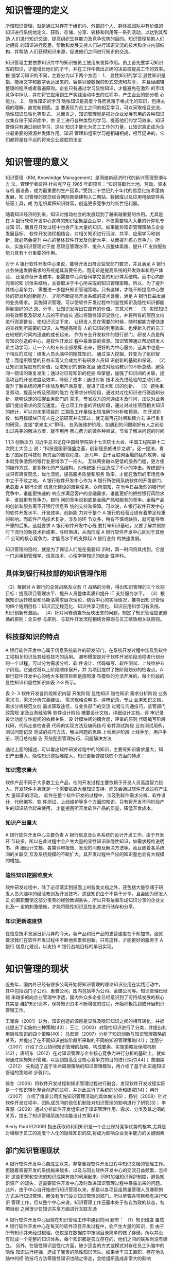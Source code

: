 * 知识管理的定义
所谓知识管理，就是通过对存在于组织内、外部的个人、群体或团队中有价值的
知识进行系统地定义、获取、存储、分享、转移和利用等一系列活动，以达到其帮助
人们进行知识交流、提高组织生存能力及竞争优势的目的。知识管理帮助人们对拥有
的知识进行反思，帮助和发展支持人们进行知识交流的技术和企业内部结构，并帮助
人们获得知识来源，促进他们之间进行知识的交流。

知识管理主要依靠知识库中的知识被员工使用来发挥作用。员工首先要学习知识
库的知识，才能增长他们的才干，并在工作中做出正确的决策或提高工作的效率。根
据学习知识的不同，主要分为以下两个方面： 
1、  显性知识的学习 
显性知识是指，能用文字和数字表达出来的，容易以硬数据的形式交流和共享，
并且经编辑整理的程序或者普遍原则。企业只有通过学习显性知识，才能避免在激烈
的市场竞争中掉队，并在将它应用到生产实践活动中去的过程中，产生企业的部分核
心能力。 
2、  隐性知识的学习 
隐性知识是高度个性而且难于格式化的知识，包括主观的理解、直觉和预感。主
要表现为员工之间的相互学习，可以采取相互交流、隐性知识显性化等形式。 
总而言之，知识管理就是把对企业发展有用的各种知识收集存储于知识库中，供
员工进行各种类型的学习，提高他们的学习效率。知识管理只有通过组织学习，这些
知识才能化为员工工作的力量，让知识真正成为企业最重要的资源并发挥作用。知识
管理和组织学习是相辅相成，相互促进的，它们都将是在不远的将来企业致胜的法宝
* 知识管理的意义
知识管理（KM, Knowledge Management）是网络新经济时代的新兴管理思潮与方
法，管理学者彼得·杜拉克早在 1965 年即预言：“知识将取代土地、劳动、资本与机
器设备，成为最重要的生产因素。”受到二十世纪九十年代的信息化技术蓬勃发展，知
识管理的观念结合网际网络建构入口网站、数据库以及应用电脑软件系统等工具，成
为组织累积知识财富，创造更多竞争力的新世纪利器。 

随着知识经济的到来，知识对推动社会的发展起到了越来越重要的作用。尤其是
在 A 银行软件开发中心这样的知识密集型企业中，不仅需要输入大量的计算机专业知
识，而且在开发过程中也会产出大量的知识。如果能将知识管理策略与企业发展目标、
软件开发流程相结合，对相关知识进行沉淀、共享、应用学习和创新，就必然会提升
中心的整体软件开发及创新水平，从而提升核心竞争力。所以，实施知识管理对于提
高项目管理水平、提升人员整体素质、提升 IT 支持服务能力具有十分重要的作用。 



对于 A 银行软件开发中心来说，能够开发出符合监管部门要求，并且满足 A 银行
业务快速发展需求的系统是其首要任务。而无论是提高系统的开发效率和用户体验，
还是降低开发成本，都需要中心具备科学完善的知识体系结构。而中心内部完善的知
识体系结构，主要取决于中心所采取的知识管理策略。所以，为了提升其核心竞争力，
需要进一步提升知识管理策略。只有这样，才能不断提高中心整体的研发和创新能力，
才能不断提高开发系统的技术含量，满足 A 银行日益发展的业务需求。  
实施知识管理，可以使软件开发过程中的显性知识及隐性知识都能得到很好的记
录、分享，让知识发挥出它应有的价值。其意义有： 
（1）实现知识的有效积累及研发人员的不断成长 
通过将隐性知识显性化，并将所有的项目文档进行资源整合，使知识沉淀下来，
让研发人员在需要的时候，随时都能方便快速的查找到所需要的知识，从而提高所有
人的知识的利用效率，也使新入行的员工在较短的时间内迅速的成长起来。 
作为专业开发软件的银行部门，研发人员是所有知识创造的中心，是软件开发过
程中最重要的资源。知识管理通过帮助研发人员主动学习，让一个人的专长全部发挥
出来，更好的为中心服务。这其中也是一个相互的过程：研发人员头脑中的隐性知识，
通过深入挖掘，转变为了组织智慧；而组织智慧的日益丰富又会成为所有研发人员知
识创新的基础和保证。 
（2）让知识发挥应有的价值，促进知识的创新发展 
通过对经验教训的不断总结，避免同一错误的重复发生；通过对已有知识的挖掘
和掌握，加强了知识间的关联，提高项目的开发进度及效率，降低了成本；通过对新
技术及先进经验的主动引进，提升了新系统的用户体验及用户满意度，促进了技术知
识的创新。 
（3）避免重复劳动，提高分析及预测的能力 
在需求分析阶段，通过对过往知识进行筛选和分析，能够快速的把握业务部门的
需求，节省双方的沟通成本及时间，加快对业务部门提出需求的反应速度。 
在立项工作量的评估阶段，通过对过往项目相关知识的统计，可以对未来项目的
工期及工作量做出较准确的分析和预测。 
在开发阶段，如目标模块已有人在之前研究并实现过，就无需再花时间和精力去
进行重复的研究，直接“拿来主义”即可。 
在系统维护阶段，如遇到的问题刚好有人之前给出过完美的解决方案，就不用再
费心费力的做各种尝试，节省了解决问题的时间



1.1.3    创新压力 
习近平总书记在中国科学院第十七次院士大会、中国工程院第十二次院士大会上
说：“科技是国家强盛之基，创新是民族进步之魂”。这一提法，看出了国家在科技创
新方面的重视程度。 
近几年，由于互联网金融的猛烈攻势，给本就竞争激烈的银行业更增添了一把火。
互联网金融以更低的服务门槛，更方便的操作方式，更多样化的产品结构，对传统银
行业造成了不小的冲击。传统银行业只有转变观念，优化流程，提高服务质量和服务
效率，才能在激烈的市场竞争中立于不败之地。 
A 银行软件开发中心作为 A 银行所使用系统软件的开发部门，承载着 A 银行全面
信息化建设的艰巨任务。众所周知，在当今日益激烈的银行间竞争中，谁能更快速的
响应并满足客户的金融需求，谁能更好的把控银行风险水平，谁就更有竞争力。银行
间的竞争说到底是金融产品和服务的竞争。金融产品的创新和服务离不开银行信息系
统的支持和保障。可以说，A 银行软件开发中心的软件开发水平、开发效率、创新能
力对于整个 A 银行的经营业绩有着举足轻重的影响。而软件产品技术复杂，涉及的环
节众多，稍有不慎或缺陷，就可能导致严重的后果。这就要求 A 银行软件开发中心既
要打牢知识基础，又要了解并跟踪时下流行的新技术新成果，与时俱进，从而形成 A
银行软件开发中心区别于其他 IT 公司的核心竞争力，才能高水平的支撑起 A 银行业务
的快速发展。 

知识管理的目的，就是为了保证人们能在需要知
识时，第一时间将其找到。它是一门运用到管理学、信息技术、心理学等知识的综合
性学科。

** 具体到银行科技部的知识管理作用
（2）根据对 A 银行的总体战略及业务 IT 战略的分析，得出知识管理的三个长期
目标：提高项目管理水平、提升人员整体素质和提升 IT 支持服务水平。 
（3）根据知识运转模型和马斯洛需求层次理论，结合中心的实际情况，推导出知
识管理的四个短期目标：知识沉淀规范化、知识共享习惯化、知识应用和学习有系统、
知识创新有激励。 
（4）针对问卷调查所反映出来的问题，制定了知识管理应该遵循的原则：全员参
与原则、与软件开发流程相结合原则与员工绩效相关联原则。 

** 科技部知识的特点
A 银行软件开发中心属于信息系统软件的研发部门，在系统开发过程中涉及到软件
工程相关知识及其经验技巧的运用。 
瀑布模型是对于软件开发阶段流程进行划分的一个过程，可以分为需求分析、软
件设计、代码编写、软件测试、上线维护五个阶段。它通过将以上阶段顺序展开，并
为项目提供了按阶段划分的检查点。A 银行软件开发中心的绝大多数项目都是按照瀑
布模型的方法开展的，每个阶段的显性知识和隐性知识如表 2-3 所示。 
 
表 2- 3 软件开发各阶段知识内容 
开发阶段  显性知识  隐性知识 
需求分析阶段 
业务需求书，需求分析完善建议，
需求规格说明书，评审记录，专业
业务知识文档，需求分析规范文档 
需求获取途径，与业务部门的交流
过程与沟通技巧，监管部门政策规
定及业务经验等 
软件设计阶段 
概要设计文档，详细设计文档，评
审记录 
设计功能与性能间的依赖关系，设
计模块间的耦合度，评审的原则 
代码编写阶段  代码，代码走查检查表  代码的实现方法及编码技巧 
软件测试阶段  业务测试用例，测试问题记录  测试的技巧方法，解决问题的思路 
上线维护阶段 
上线手册，用户手册，项目总结报
告 
系统配置管理技巧，问题解决方法 
 
通过上面的描述，可以看出软件研发过程中的的知识，主要有知识需求量大，知
识产出量大，隐性知识挖掘难度大，知识更新速度快四个方面的特点： 

*** 知识需求量大 
软件产品不同于大多数工业产品，他的开发过程主要依赖于开发人员高度智力投
入。开发软件本身就是一个需要依靠大量知识支持，而又会通过软件开发过程产生大
量知识的活动。 
软件在整个软件研发的过程中，涉及到软件需求分析、软件设计、代码编写、软
件测试、上线维护等多个方面的知识。只有将开发不同阶段产生的知识结合起来使用，
才能提高所开发软件产品的质量，降低开发成本。 
*** 知识产出量大 
A 银行软件开发中心主要负责 A 银行信息及业务系统的设计开发工作。由于开发环
节较多，所以在此过程中会产生大量的显性知识和隐性知识，如需求规格说明书、详
细设计文档、各类评审报告、发现的问题及解决方法等。而且随着各系统间的关联交
互及系统规模的不断扩大，其开发过程中产出的知识量也会有大规模的增加。 
*** 隐性知识挖掘难度大 
软件研发过程中，除了必须落实到纸面上的各类文档之外，还包括大量存储于研
发人员大脑中的经验教训及开发技巧。这些知识由于不易于分享，且会因为研发人员
的离职而使这部分宝贵的经验教训丢失，所以只有依靠形成知识分享的企业文化及一
定的刺激措施，才能将隐性知识显性化并进行储存和分享。 
*** 知识更新速度快 
在信息技术发展日新月异的今天，新产品和旧产品的更替速度在不断加快。这就
要求我们在软件开发过程中不断地积累和创新。只有这样，才能更好的服务于 A 银行
信息化建设，以支持 A 银行战略目标的早日实现。
* 知识管理的现状
近些年，国内外已经有很多公司开始将知识管理的理论知识应用在实践活动中，
其中包括西门子公司、惠普公司，国内包括华为公司、金蝶公司等。知识管理已经越
来越多的向企业管理中渗透，国内外众多企业已经意识到了可持续发展的核心其实是
维护知识资本，保持知识资本不断增值的过程，开始积极策划或开展知识管理工作。

王润良（2001）认为，知识创造的源泉是显性及隐形知识之间的相互转化，并据此提出了实施的三种策略[43]；
王江（2003）对隐性知识进行了分类，并提出利用隐性知识的四个策略[40]；
马宏建（2007）分析了知识创新与知识管理策略的关系，并提出了在不同知识创新阶段所采取的不同的知识管理策略[41]；
沈丽宁（2007）介绍了企业协同知识管理的战略、构成要素、实施策略及保障机制[42]；
唐绍东（2012）在对知识管理与企业核心竞争力进行分析的基础上，就如何通过实施知识管理，以达到提高企业核心竞争力的目的进行探讨[44]；
詹国梁（2012） 先构造了基于生命周期策略的知识管理模型，再介绍了基于此实施知识管理的策略和 步骤[2]。 

徐冬（2006）将软件开发过程和知识管理过程进行融合，发现软件开发过程实际是一个知识转化整合创造的过程，并对此进行了系统的分析和研究[14]；
冉升（2007） 介绍了维普公司实施知识管理活动的具体做法[6]；
杨钊（2008）针对软件开发过程中，团队成员间的信任机制及对知识管理的影响进行了研究[3]；
李春源（2009）通过分析软件开发组织对于知识管理作用、需求、分类及其之间的关系，提出了知识管理系统的功能设计方案[45]

Bierly Paul E(2009) 指出获取和利用知识是一个企业保持竞争优势的根本,尤其是对植根于员工的高度个人化的隐性知识的应,将成为影响企业竞争能力的关键因素

** 部门知识管理现状
A 银行软件开发中心自成立以来，非常重视软件开发过程中知识文档的管理工作。
但随着需要开发的系统越来越多，以及与同业软件开发中心的交流日益频繁，怎样将
这些积累和交流的知识成果有效的利用起来，同时加强知识保护制度，避免知识资产
的流失，这需要软件开发中心及时改进知识管理过程中暴露出来的问题。 
  此外，由于中心自开始进行知识管理以来，都是以各项目组质量管理人员兼职的
方式进行知识管理，而没有专门设立知识管理的部门。所以尽管各项目都有进行知识
管理工作，但从整个中心来说，知识管理工作还基本处于各自为政的状态，各项目组
之间很少在知识共享方面进行互联互通

A 银行软件开发中心目前在知识管理工作中遇到的问
题有： 
（1）知识维度 
虽然 A 银行软件开发中心在每天的软件项目开发过程中，会产生大量的知识，但
由于所有知识并未经过梳理，仅仅是在数据库中按照目录简单的做了存储，所以并没
有形成一个完整的知识体系，每个知识都是孤立存在的，他们之间的联系尚没有建立。 
另外，在隐性知识显性化方面，缺少适当的方式或模式对存在员工头脑中的隐性
知识进行挖掘，造成了宝贵的隐性知识流失。如果骨干员工离职，存在他头脑中的经
验技巧方法等隐性知识也随之带走，会给组织造成非常大的影响

（2）人员维度 
由于缺乏必要的激励机制，所以一些员工会对知识分享缺乏热情。 
因为未将知识管理与软件开发流程有机结合起来，知识管理成为了工作之外的额
外任务，增加了工作量，造成一些人对知识管理的抵触心理。有一些员工怕自己积累
了很久的经验教训技能贡献出去后，自身就失去了核心竞争力，从而被别人超越，所
以拒绝分享自己独有的知识。 
以上这些都导致了之前中心在项目开发过程中，虽然积累了不少文档，却始终没
有很好的将相关知识进行复用，造成了效率的低下及重复投资的现象发生。 

（3）管理维度 
虽然有中心领导对于知识管理的高度重视，但具体落实起来却存在行动力不足的
问题。尤其是没有设置一个专门的知识管理部门，来对知识管理工作进行落实和推进。 
在流程设置方面，未能将知识管理的过程与日常软件开发流程紧密结合起来，造
成了软件开发人员不得不花费额外的工作量去做知识管理，久而久之很难坚持下去。

（4）系统维度 
整个软件开发中心层面缺少一个专业化的知识管理系统，难以将所存储的知识进
行灵活的利用和分享。开发人员在需要知识时，却不知道该从哪里找、该咨询谁。 

基于 ITIL 的建设银行 IT 运维知识管理系统构件 P10
+ WIKI, SVN 文档仓库， ITIL 知识库，ITSM 知识库
+ 知识库的内容以单个系统和案例为主，主要是为项目级小范围的知识管理负责

* 知识管理运转的四个阶段
根据国内著名知识管理解决方案提供商——蓝凌公司的最佳实践目录，将知识运
转的环节分为了知识的沉淀、共享、应用和学习及创新四个环节。这四个环节形成了
一个不断螺旋上升的闭环。

（1）知识沉淀规范化 
软件开发中心各项目的文档是显性知识的主要载体，一般存储在数据库中。在文
档管理上，重视对软件开发过程文档的标准化和规范化管理。为此，中心在 2016 年组
织并通过了软件能力成熟度开发模型 CMMI-DEV 认证，这为文档的统一管理和流程
标准化提供了很好的条件。 
对于新入行的开发人员来说，通过规范化的培训及标准化的文档，可以对项目快
速的熟悉起来；而对于具有丰富开发经验的员工来说，规范化的文档不仅可以在需要
的时候，迅速定位所需知识的具体位置，提高开发效率；而且对隐性知识来说，可以
以规范化的方式进行显性化储存，以利于分享和传播。 
在项目管理方面，根据 CMMI 要求，项目的流程和文档规范是受控的，项目文档
在评审后要形成基线，这样可以保证文档在权威性的条件下，确保文档的时效性。 
A 银行软件开发中心需要管理的文档，涵盖了软件开发的各个方面，包括软件开
发流程、开发规范、纳入基线的项目文档、人员清单、周报日报、会议记录等等，这
些文档都是经过标准化的显性知识

（2）知识共享习惯化 
培养员工在日常软件开发过程中随时进行知识共享的习惯。这不仅需要将知识共享
活动与项目管理结合起来，在不增加研发人员工作量的情况下完成知识的分享工作，
还要对研发人员进行知识共享的教育。 
在软件开发中心内部，由于大部分的知识都是隐性知识，从人的本性来看，人是
不愿意主动将自己辛辛苦苦总结出的知识无偿提供给其他开发人员的。所以，需要对
其进行知识共享的教育，让他们认识到，在如今这个信息爆炸的年代，知识的更新日
益加快，再也不能像从前那样，靠掌握某一关键知识就可以一辈子不愁吃喝了。重要
的不是你的某个独特的隐性知识，而是你掌握知识的能力，这个是最为关键的。知识
给其他人共享了，只要有掌握知识的能力和经验，还会获得更多的知识。而通过别人
共享出的知识，自身也能得到提高。 
我们从小懂得一个道理：温故而知新。只有从过去的项目中总结经验教训，才能
使未来的项目开发过程更加顺利。对于每一个完结的软件开发项目，对其在设计、开
发、测试、上线等环节进行客观的评价，成功的地方需要总结，失败的地方吸取教训，
并由项目经理经组内讨论汇总后形成《事后分析报告》
对于总结过往系统而形成的《事后分析报告》，在知识管理团队的组织下，还需要
对其进行评审，评审后将其纳入知识库，以便其他开发人员调阅。

（3）知识应用和学习有系统 
知识管理的最终目的是让员工在需要某类知识时能马上找到。它是将企业的显性
知识及已显性化的隐性知识，在工作中充分的利用起来，从而为企业创造价值。 
在信息时代，将 IT 技术与日常软件开发流程、知识管理有机结合起来，对知识文
档进行分类存储，以形成完整的知识体系，方便员工随时取用。在隐性知识管理方面，
通过企业内部的专家人才库将擅长各个领域的专家进行汇集，以强化隐性知识的分享
及利用。

（4）知识创新有激励 
对于知识创新来说，要形成激励机制。
在物质激励方面，将知识积累、分享、创新与绩效考核体系相关联。将知识分享
的参与程度直接与每个人的薪酬福利相关联。 
由马斯洛需求层次理论可知，对在知识创新方面有所贡献的员工，不能仅仅局限
于物质奖励，有时候精神方面的奖励更为重要。精神方面的激励可以使员工在被尊重
和自我实现方面获得极大的满足感。精神激励方面采取的主要办法有： 
a）职业发展激励：对于知识分享和创新有突出贡献的员工，要考虑薪酬福利与职
位晋升方面的提升，并在外出培训等机会方面优先考虑。
b）荣誉激励：定期开展评比，设立创新先进个人、最佳贡献奖等，对知识创新方
面贡献突出者给予相应奖励。 
c）专家激励：对于知识贡献度大的员工，中心可以提名作为知识专家候选人，今
后的相关方面评审和咨询，及外出培训调研的机会，可以优先考虑该方面的专家。 


* 知识管理中存在的问题
基于ITIL的建设银行IT运维知识管理系统P10

+ 知识管理不易保存与积累
+ 信息共享程度偏低
+ 工作人员职位变动引起知识的流失
+ 学习培训渠道有限

建设银行在运维管理的过程中，也曾建立过一些运维文档的知识库，然
而，随着环境的日趋复杂，知识的膨胀，知识管理要求的提高，使得这种
简单的知识库无法满足知识生产、知识沉淀、知识分享和知识激励等一系列需求。



* 影响知识管理的因素 



** 人
人是知识管理中的关键影响因素，没有人参与的管理活动一切等于零。在知识管
理中，参与者的主动分享及相互合作的意识，都是应当重点关注的问题。 

通过建立专家人才库，使中心的各领域专家们可以在将他们各自宝贵
的经验教训显性化的同时，让每个遇到问题的人能及时准确的找到可以提问的人，促
进了沟通交流和中心隐性知识管理水平的提升。

知识浏览者、知识创建者、知识专家、知识管理员、知识管理流程经理，

** 机
知识管理技术是指能够协助人们生产、分享、应用以及创新知识的基于计算机的
现代信息技术。它不仅覆盖了知识生产、分享、应用以及创新的各个环节，同时又是
多种信息技术的集成，这些技术结合起来形成了整体的知识管理系统，为企业提供知
识管理服务

（6）A 银行软件开发中心知识管理系统权限控制 
在知识安全方面，我们对于知识管理系统制定了严格的权限管理功能。通过定义
不同的角色来设置不同的权限，来达到信息安全的目的。 
定义的角色主要有系统管理员、知识管理员、审批者、作者、阅读者、只读者，
他们的具体权限如表 4-3 所示。 
 
表 4- 3 系统用户角色权限控制 
用户角色  权限 
系统管理员  拥有所有的权限 
知识管理员  具有对知识库进行增删改及审批操作的权限 
审批者  具有对知识库文档进行审批操作的权限 
作  者  具有对知识库进行增删改操作的权限 
阅读者  具有对知识查看及下载的权限 
只读者  具有对知识查看的权限 

中心专家人才库的建立 

IT服务管理是IT管理中重要的一环，随着IT服务管理的日益深化，运营管理过程中累积了大量的服务信息资源，无论对于客户还是服务管理的内外部提供者来说，都是一笔丰富的知识财富，因此，服务台应该逐步演化成基于服务知识库的、向客户提供增值服务的信息和服务中心，并且通过知识挖掘和知识整合，不断完善服务过程，提高服务的效率和质量，提升客户的服务满意度。
除了通过服务台使用知识库满足服务的需求以外，还可以通过个性化的推送服务、论坛等手段获取丰富的服务知识。


*** 系统需要做到：
+ 有效整合企业IT运维的知识

  通过集中建设知识共享平台，有效地将过去分散在各个部分的运维知识整合起来，同时，针对运维工作特点，将知识库和设备资产、设备维护历史记录等关联，并通过提供知识地图等形式有效地对企业运维知识进行组织和管理。

+ 方便的知识检索功能

  系统不仅能够方便地进行全文检索，而且可以对word、excel等office档以及格式文档进行全文检索。
  
  具备中英文全文搜索，模糊搜索、按关键字搜索、，同义词搜索，按类型搜索等搜索方式。搜索结果中可展现搜索关键字的上下文。


+ 知识管理与日常运维工作流程有机结合

  将典型事件、问题解决方案、运维经验积累到知识库中。技术支持人员利用知识库中的知识，缩短故障解决时间，提高故障解决质量。

+ 能够给出知识质量评估的数据，发布知识评论

+ 访问排行榜

+ 知识订阅RSS

+ 知识收藏，点赞

+ 与运维操作联动起来

+ 故障案例库

+ 同义词匹配，NLP

+ 轻量级的流程设置

+ 提供知识入库接口，方便各渠道分享知识

+ 支持富文本，图片，视频，音频，链接

+ Markdown

+ 知识地图：知识地图可以显示知识点之间的相互关系，方便用户按相邻知识点查找知识。

+ 系统涵盖知识地图、内容管理、培训考试、知识社区、常用工具、系统管理等几个模块，完整的覆盖了知识探索、知识釆集、知识编辑、知识搜索、培训考试、知识展示、知识评价等知识应用模块



** 料
通过该平台，部门员工可创建和查询专业技术知识，业务人员可查询技术支持和服务咨询类相关知识。本期知识管理平台的用户主要为该银行总、分行部门人员，其中会涉及部分业务部门人员（这部分用户主要查询和浏览部门对业务部门支持的相关知识。知识内容主要为部门内部的技术知识和面向业务部门的支持知识，不包含业务部门的业务知识。


知识分类：IT 技术文档，管理制度，运维经验，常见问题，经典案例
** 法
一个企业要想实现知识共享，必须建立一种激励机制。这种激励机制可以是以积
分或者礼品的形式进行发放，可以是评奖以满足精神上的满足，也可以把知识管理成
果与 KPI 考核进行挂钩。总之，让愿意分享知识给他人的员工，获得一定的回报。只
有这样，知识管理活动才可以持续的开展下去。 

A 银行软件开发中心作为专业从事软件开发的组织，只有将知识管理与日常的软件
开发工作相结合，才能产生最大的效益。在实际软件开发过程中，A 银行是按照瀑布
开发模型的方法进行开发管理（如图 3-6 所示）。知识管理对瀑布开发模型之中每个阶
段有价值的信息进行定义、梳理、运用，以避免开发过程中重复或无用的知识的积累。 

*** 知识的评价标准

分享的知识数量，点击率，点赞数，引用数,点击率

** 环
企业文化从结构上看，分为精神层、制度层和物质层。精神层是企业领导和员工
共同遵守的企业基本信念、价值标准、职业道德等。它是企业文化的核心和灵魂，是
形成企业文化制度层和物质层的基础和原因。制度层规定了企业成员在共同的生产经
营活动中应该遵守的行为准则和风俗习惯。物质层是企业的表层部分，包括企业标志、
产品形象等，他们折射了企业的经营思想、经营管理哲学、工作作风和审美意识等。
而良好的组织文化可以使信息和知识的交流更开放、更畅通。 


* 结构
** 学习型组织与知识管理
学习型组织（Learning Organization），美国学者彼得·圣吉（Peter M. Senge）在《第五项修炼》（The Fifth Discipline）一书中提出此管理观念，即指在面临变动剧烈的外在环境的情况下，组织需要通过培养弥漫于整个组织的学习气氛、充分发挥员工的创造性思维能力而建立起来的一种有机的、高度柔性的、扁平的、符合人性的、能持续发展的组织形态，以维持竞争力。
无独有偶，著名管理学者彼得·杜拉克早在 1965 年也曾预言：“知识将取代土地、劳动、资本与机器设备，成为最重要的生产因素。”

而知识管理（KM, Knowledge Management）是网络新经济时代的新兴管理思潮与方法，它通过对存在于组织内、外部的个人、群体或团队中有价值的知识进行系统地定义、获取、存储、分享、转移和利用等一系列活动，以达到其帮助人们进行知识交流、提高组织生存能力及竞争优势的目的。
知识管理帮助人们对拥有的知识进行反思，帮助和发展支持人们进行知识交流的技术和企业内部结构，并帮助人们获得知识来源，促进他们之间进行知识的交流。

由此可以看出，知识管理本身不是目的，它其实是建设学习型组织的手段而已。
** 实施知识管理的意义

随着知识经济的到来，知识对推动社会的发展起到了越来越重要的作用。尤其是在信息科技部这样一个知识密集型组织中，不仅需要输入大量的计算机专业知识，而且在开发，测试和运维过程中也会产出大量的知识。
实施知识管理，可以使软件开发过程中的显性知识及隐性知识都能得到很好的记录、分享，让知识发挥出它应有的价值。其意义至少包括： 
（1）实现知识的有效积累及研发人员的不断成长
通过将隐性知识显性化，使知识沉淀下来，让科技人员在需要的时候，随时都能方便快速的查找到所需要的知识，从而提高所有人的知识的利用效率，也使新入行的员工在较短的时间内迅速的成长起来。 
（2）让知识发挥应有的价值，促进创新 
通过对经验教训的不断总结，避免同一错误的重复发生；通过对已有知识的挖掘和掌握，加强了知识间的关联，提高科技人员知识理解程度；通过对新技术及先进经验的主动引进，提升了系统的开发效率和运维稳健度，促进技术知识的创新。 
（3）避免重复劳动，提高分析及预测的能力
比如在软件的需求分析阶段，通过对过往知识进行筛选和分析，能够快速的把握业务部门的需求，节省双方的沟通成本及时间，加快对业务部门提出需求的反应速度。 
在立项工作量的评估阶段，通过对过往项目相关知识的统计，可以对未来项目的工期及工作量做出较准确的分析和预测。 
在开发阶段，如目标模块已有人在之前研究并实现过，就无需再花时间和精力去进行重复的研究，直接“拿来主义”即可。 
在系统维护阶段，如遇到的问题刚好有人之前给出过完美的解决方案，就不用再费心费力的做各种尝试，节省了解决问题的时间
** 我部知识管理的现状与不足
目前我们部门的知识管理主要体现在开发，运维过程中形成的文档管理上，运维中心的ITIL与ITSM系统带有知识库的功能，但功能较弱，应用程度不高。此外实施知识管理基本是由各系统项目组质量管理人员/运维负责人以兼职的方式进行，而没有专门设立知识管理专员。所以尽管各系统都有进行知识管理工作，但从整个部门来说，知识管理工作还基本处于各自为政的状态，各项目组之间很少在知识共享方面进行互联互通。

具体来说，个人认为我们部门的知识管理存在以下问题：

（1）知识共享程度低 
虽然在每天的开发测试，运维过程中，会产生大量的知识，但绝大多数知识并未经过梳理，仅仅是在版本库中按照文档类型简单的做了存储，所以并没有形成一个完整的知识体系，每个知识都是孤立存在的，他们之间的联系尚没有建立。

甚至于，即使是对统一套系统来说，研发中心，运维中心，管理中心三个中心之间累积的知识也是相对隔离的。

（2）隐型知识易流失 
另外，在隐性知识显性化方面，缺少适当的方式或模式对存在员工头脑中的隐性知识进行挖掘，造成了宝贵的隐性知识流失。如果骨干员工离职，存在他头脑中的经技巧方法等隐性知识也随之带走，会给组织造成非常大的影响

（3）缺乏知识分享热情 
知识管理在客观上会为本职工作之外增加额外的工作量，而且由于缺乏必要的激励机制，所以一些员工会对知识分享缺乏热情。 

（4）知识管理系统不专业
事实上我们部门一直都有尝试使用一些系统进行知识管理，比如研发中心的 Wiki, 运维中心的ITIL知识库。但在这些系统的功能普遍单一，开发人员和运维人员分享和查找知识的体验较差。
而且在整个部门层面缺少一个专业化的知识管理系统，难以将知识进行整合，开发人员，运维人员之间累积的知识无法共享。 

** 提出建议
构建学习型组织是一个系统型的工程，决不仅仅是上线一套知识管理软件就足够的。我这里尝试从人，机，料，法，环这五个层面出发，提出一些建议。

*** 人：人员
人员知识管理过程中有两个作用，他即使知识管理的实施者，也是隐型知识载体本身。

针对人员方面我的建议是：
1. 建立专家人才库，调查各个员工自己擅长的以及自己感兴趣的知识领域，这样有相同兴趣的人可以结成兴趣小组，遇到问题的人也能方便准确的找到可以提问的人。
2. 向员工普及个人知识管理的理念，这方面有很多不错的书籍可以看，比如《好好学习：个人知识管理精进指南》，《你的知识需要管理》。可以考虑由部门购买借给大家阅读。

*** 机：知识管理系统
知识管理系统是存储，分享知识的载体。它覆盖了知识生产、分享、以及应用的各个环节。

在我看来，一个好的知识管理系统应该能够做到以下几点：
+ 强大的知识录入和抓取功能

  支持富文本，图片，视频，音频，链接

  Markdown

  知识地图：知识地图可以显示知识点之间的相互关系，方便用户按相邻知识点查找知识。

  多语言的代码高亮 

  通过爬虫技术从问答平台，博客，文档中心抓取知识

  提供知识入库接口，方便各渠道分享知识

+ 方便的知识检索功能

  系统不仅能够方便地进行全文检索，而且可以对word、excel等office档以及格式文档进行全文检索。
  
  具备中英文全文搜索，模糊搜索、按关键字搜索、，同义词搜索，按类型搜索等搜索方式。搜索结果中可展现搜索关键字的上下文。

  知识订阅RSS

+ 能够给出知识质量评估的数据，发布知识评论

  访问排行榜

  知识收藏，点赞

+ 能够与自动运维平台进行联动


*** 料：知识
**** 知识的分享途径
知识的分享途径可以多元化：除了内外部培训，文档交接外，还可以通过博客，问答平台，部门内部期刊等途径进行知识分享
**** 知识来源
知识的来源也可以有很多，
+ 内部分享：比如中间件的文档手册，部门内部的故障回顾报告，员工参加会议交流的学习体会，读书笔记，大家自己发现的一些小工具和小技巧，员工好文推荐也可以通过爬虫技术抓取到知识库中
+ 外部分享：比如购买一些技术视频，邀请离职人员回来进行知识交流，订阅主题周刊通过爬虫技术存入知识库中，电子书刊。
**** 知识的评价标准

分享的知识数量，点击率，点赞数，引用数,点击率
**** 知识的范围
不仅可以包含工作相关的知识，也可以包含生活，兴趣方面的知识。其目的就是尽可能多地鼓励大家利用起知识管理平台来。

*** 法：规章制度
一个企业要想实现知识共享，必须建立一种激励机制。这种激励机制可以是以积
分或者礼品的形式进行发放，可以是评奖以满足精神上的满足，也可以把知识管理成
果与 KPI 考核进行挂钩。总之，让愿意分享知识给他人的员工，获得一定的回报。只
有这样，知识管理活动才可以持续的开展下去。 

*** 环：文化氛围
企业文化从结构上看，分为精神层、制度层和物质层。精神层是企业领导和员工
共同遵守的企业基本信念、价值标准、职业道德等。它是企业文化的核心和灵魂，是
形成企业文化制度层和物质层的基础和原因。制度层规定了企业成员在共同的生产经
营活动中应该遵守的行为准则和风俗习惯。物质层是企业的表层部分，包括企业标志、
产品形象等，他们折射了企业的经营思想、经营管理哲学、工作作风和审美意识等。
而良好的组织文化可以使信息和知识的交流更开放、更畅通。 
